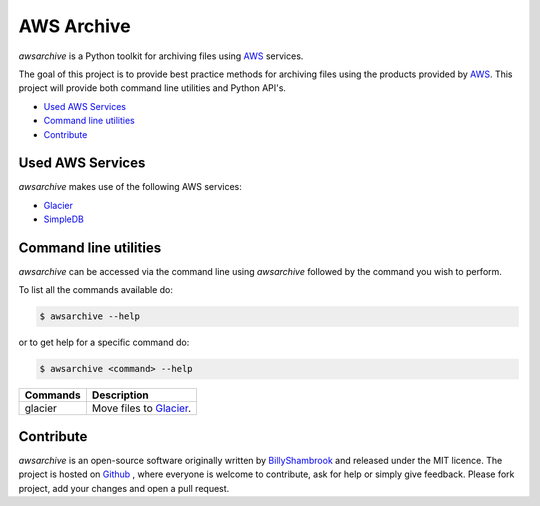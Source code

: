 AWS Archive
===========

`awsarchive` is a Python toolkit for archiving files using AWS_ services.

The goal of this project is to provide best practice methods for archiving files
using the products provided by AWS_. This project will provide both command
line utilities and Python API's.

* `Used AWS Services`_
* `Command line utilities`_
* `Contribute`_


Used AWS Services
-----------------

`awsarchive` makes use of the following AWS services:

* Glacier_
* SimpleDB_


Command line utilities
----------------------

`awsarchive` can be accessed via the command line using `awsarchive` followed
by the command you wish to perform.

To list all the commands available do:

.. code-block:: bash

  $ awsarchive --help

or to get help for a specific command do:

.. code-block:: bash

  $ awsarchive <command> --help

======== ==========================
Commands Description
======== ==========================
glacier  Move files to Glacier_.
======== ==========================

Contribute
----------

`awsarchive` is an open-source software originally written by BillyShambrook_ 
and released under the MIT licence. The project is hosted on Github_ , where
everyone is welcome to contribute, ask for help or simply give feedback. Please
fork project, add your changes and open a pull request.

.. _AWS: http://aws.amazon.com/
.. _Glacier: http://aws.amazon.com/glacier/
.. _SimpleDB: http://aws.amazon.com/simpledb/
.. _BillyShambrook: https://github.com/billyshambrook
.. _Github: https://github.com/billyshambrook/awsarchive
